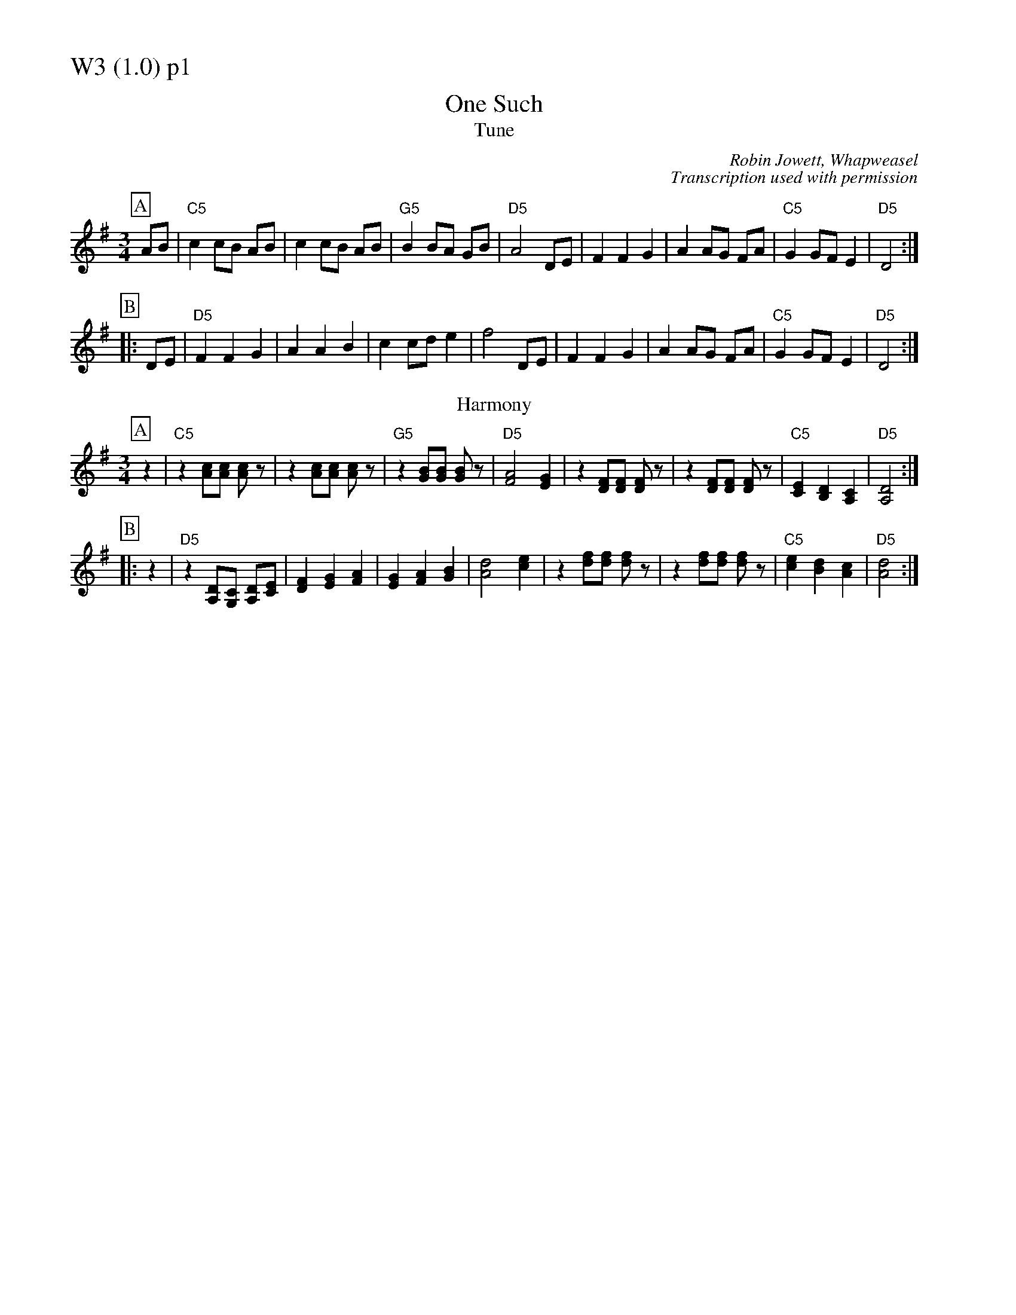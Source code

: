 % Big Round Band: Set W3

%%partsfont * *
%%partsbox 1
%%partsspace -5
%%leftmargin 1.50cm
%%staffwidth 18.00cm
%%topspace 0cm
%%botmargin 0.40cm

%%textfont * 20
%%text W3 (1.0) p1
%%textfont * 12



X:920
T:One Such
T:Tune
C:Robin Jowett, Whapweasel
C:Transcription used with permission
M:3/4
L:1/8
K:Dmix
P:A
AB|"C5"c2 cB AB|c2 cB AB|"G5"B2 BA GB|"D5"A4 DE|\
F2 F2 G2|A2 AG FA|"C5"G2 GF E2|"D5"D4:|
P:B
|:DE|"D5"F2 F2 G2|A2 A2 B2|c2 cd e2|f4 DE|\
F2 F2 G2|A2 AG FA|"C5"G2 GF E2|"D5"D4:|
T:Harmony
P:A
z2|"C5"z2 [Ac][Ac] [Ac]z|z2 [Ac][Ac] [Ac]z|\
"G5"z2 [GB][GB] [GB]z|"D5"[F4A4] [E2G2]|\
z2 [DF][DF] [DF]z|z2 [DF][DF] [DF]z|\
"C5"[C2E2] [B,2D2] [A,2C2]|"D5"[A,4D4]:|
P:B
|:z2|"D5"z2 [A,D][G,C] [A,D][CE]|[D2F2] [E2G2] [F2A2]|\
[E2G2] [F2A2] [G2B2]|[A4d4] [c2e2]|\
z2 [df][df] [df]z|z2 [df][df] [df]z|\
"C5"[c2e2] [B2d2] [A2c2]|"D5"[A4d4]:|



%%newpage
%%textfont * 20
%%text W3 (1.0) p2
%%textfont * 12


X:921
T:Waltz II
%%stretchstaff 0
T:Tune
C:Martin Keates
C:Transcription used with permission
M:3/4
L:1/8
K:Dm
P:A
Ac|"Dm"d2 dA df|e4 dc|"F"A2 AG Ac|A6|\
"Bb"B2 Bd df|"Gm7"B2 Bd df|"Bb"B2 Bc BG|"C"E4|
Ac|"Bb"d2 dB df|"C"e4 dc|"F"A2 AG Ac|A6|\
"Bb"B2 Bd df|"Gm7"B2 Bd df|"Bb"B2 Bc BG|"C"E4||
P:B
|:FG|"F"A2 AF GA|c3A GF|"C"G2 GE FG|c2 A2 GE|"Dm"F2 FD FG|
A3F GA|[1"Bb"B2 Bc BG|"C"E4:|[2"Bb"B2 Bc AB|"C"c3c|]
P:last
"Bb"B2 Bc AB|"C"c3c Ac|"Dm"d6-|d4|]
T:Harmony
P:A
"Dm"a6|g4 f2-|"F"f2 fe de|c6|\
"Bb"d2-dc df|"Gm7"g4 f2|"Bb"g2-gf ef|"C"g4 a2|
"Bb"b6|"C"a4 g2|"F"f2-fe fg|a6|\
"Bb"d2-dc df|"Gm7"g4 f2|"Bb"d2-dc df|"C"e2-ef/e/ de||
P:B
|:"F"f2 fe de|f2 fg fd|"C"e2 ed cd|e2 f2 e2|"Dm"d2-dA de|
[1"Dm"f4 g2|"Bb"a2-ag fa|"C"g2-ga/g/ fe:|\
[2"Dm"f4 e2|"Bb"d2 de fd|"C"e2 f2 g2|]
P:last
"Dm"f4 e2|"Bb"d2 de fd|"C"e2 f2 e2|"Dm"d6-|d4|]




